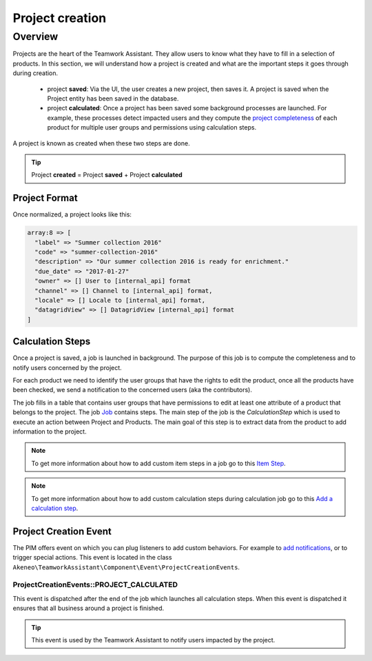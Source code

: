 Project creation
================

Overview
--------

Projects are the heart of the Teamwork Assistant. They allow users to know what they have to fill in a selection of
products. In this section, we will understand how a project is created and what are the important steps it goes through
during creation.

.. _project completeness: project_completeness.html

 * project **saved**: Via the UI, the user creates a new project, then saves it. A project is saved when the Project entity has been saved in the database.
 * project **calculated**: Once a project has been saved some background processes are launched. For example, these processes detect impacted users and they compute the `project completeness`_ of each product for multiple user groups
   and permissions using calculation steps.

A project is known as created when these two steps are done.

.. tip::

    Project **created** = Project **saved** + Project **calculated**

Project Format
______________

Once normalized, a project looks like this:

.. code-block:: php

    array:8 => [
      "label" => "Summer collection 2016"
      "code" => "summer-collection-2016"
      "description" => "Our summer collection 2016 is ready for enrichment."
      "due_date" => "2017-01-27"
      "owner" => [] User to [internal_api] format
      "channel" => [] Channel to [internal_api] format,
      "locale" => [] Locale to [internal_api] format,
      "datagridView" => [] DatagridView [internal_api] format
    ]

Calculation Steps
_________________

Once a project is saved, a job is launched in background. The purpose of this job is to compute the completeness and to
notify users concerned by the project.

For each product we need to identify the user groups that have the rights to edit the product, once all the products
have been checked, we send a notification to the concerned users (aka the contributors).

.. _Job: ../import_export/main-concepts.html#job

The job fills in a table that contains user groups that have permissions to edit at least one attribute of a product
that belongs to the project. The job `Job`_ contains steps.
The main step of the job is the `CalculationStep` which is used to execute an action between Project and Products.
The main goal of this step is to extract data from the product to add information to the project.

.. _Item Step: ../import_export/main-concepts.html#step
.. _Add a calculation step: ../../cookbook/teamwork_assistant/calculation_step.html

.. note::

    To get more information about how to add custom item steps in a job go to this `Item Step`_.

.. note::

    To get more information about how to add custom calculation steps during calculation job go to this `Add a calculation step`_.

Project Creation Event
______________________

.. _add notifications: ../../cookbook/teamwork_assistant/customize_notification.html

The PIM offers event on which you can plug listeners to add custom behaviors. For example to `add notifications`_,
or to trigger special actions. This event is located in the class
``Akeneo\TeamworkAssistant\Component\Event\ProjectCreationEvents``.

ProjectCreationEvents::PROJECT_CALCULATED
+++++++++++++++++++++++++++++++++++++++++

This event is dispatched after the end of the job which launches all calculation steps. When this event
is dispatched it ensures that all business around a project is finished.

.. tip::

    This event is used by the Teamwork Assistant to notify users impacted by the project.
